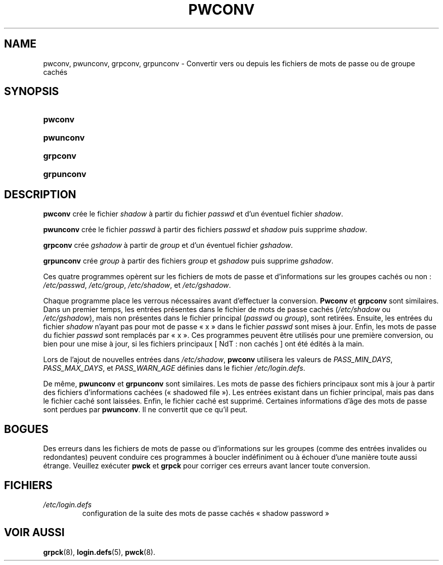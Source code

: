 .\" ** You probably do not want to edit this file directly **
.\" It was generated using the DocBook XSL Stylesheets (version 1.69.1).
.\" Instead of manually editing it, you probably should edit the DocBook XML
.\" source for it and then use the DocBook XSL Stylesheets to regenerate it.
.TH "PWCONV" "8" "12/07/2005" "Commandes pour la gestion du système" "Commandes pour la gestion du s"
.\" disable hyphenation
.nh
.\" disable justification (adjust text to left margin only)
.ad l
.SH "NAME"
pwconv, pwunconv, grpconv, grpunconv \- Convertir vers ou depuis les fichiers de mots de passe ou de groupe cachés
.SH "SYNOPSIS"
.HP 7
\fBpwconv\fR
.HP 9
\fBpwunconv\fR
.HP 8
\fBgrpconv\fR
.HP 10
\fBgrpunconv\fR
.SH "DESCRIPTION"
.PP
\fBpwconv\fR
crée le fichier
\fIshadow\fR
à partir du fichier
\fIpasswd\fR
et d'un éventuel fichier
\fIshadow\fR.
.PP
\fBpwunconv\fR
crée le fichier
\fIpasswd\fR
à partir des fichiers
\fIpasswd\fR
et
\fIshadow\fR
puis supprime
\fIshadow\fR.
.PP
\fBgrpconv\fR
crée
\fIgshadow\fR
à partir de
\fIgroup\fR
et d'un éventuel fichier
\fIgshadow\fR.
.PP
\fBgrpunconv\fR
crée
\fIgroup\fR
à partir des fichiers
\fIgroup\fR
et
\fIgshadow\fR
puis supprime
\fIgshadow\fR.
.PP
Ces quatre programmes opèrent sur les fichiers de mots de passe et d'informations sur les groupes cachés ou non\ :
\fI/etc/passwd\fR,
\fI/etc/group\fR,
\fI/etc/shadow\fR, et
\fI/etc/gshadow\fR.
.PP
Chaque programme place les verrous nécessaires avant d'effectuer la conversion.
\fBPwconv\fR
et
\fBgrpconv\fR
sont similaires. Dans un premier temps, les entrées présentes dans le fichier de mots de passe cachés (\fI/etc/shadow\fR
ou
\fI/etc/gshadow\fR), mais non présentes dans le fichier principal (\fIpasswd\fR
ou
\fIgroup\fR), sont retirées. Ensuite, les entrées du fichier
\fIshadow\fR
n'ayant pas pour mot de passe \(Fo\ x\ \(Fc dans le fichier
\fIpasswd\fR
sont mises à jour. Enfin, les mots de passe du fichier
\fIpasswd\fR
sont remplacés par \(Fo\ x\ \(Fc. Ces programmes peuvent être utilisés pour une première conversion, ou bien pour une mise à jour, si les fichiers principaux [\ NdT\ : non cachés\ ] ont été édités à la main.
.PP
Lors de l'ajout de nouvelles entrées dans
\fI/etc/shadow\fR,
\fBpwconv\fR
utilisera les valeurs de
\fIPASS_MIN_DAYS\fR,
\fIPASS_MAX_DAYS\fR, et
\fIPASS_WARN_AGE\fR
définies dans le fichier
\fI/etc/login.defs\fR.
.PP
De même,
\fBpwunconv\fR
et
\fBgrpunconv\fR
sont similaires. Les mots de passe des fichiers principaux sont mis à jour à partir des fichiers d'informations cachées (\(Fo\ shadowed file\ \(Fc). Les entrées existant dans un fichier principal, mais pas dans le fichier caché sont laissées. Enfin, le fichier caché est supprimé. Certaines informations d'âge des mots de passe sont perdues par
\fBpwunconv\fR. Il ne convertit que ce qu'il peut.
.SH "BOGUES"
.PP
Des erreurs dans les fichiers de mots de passe ou d'informations sur les groupes (comme des entrées invalides ou redondantes) peuvent conduire ces programmes à boucler indéfiniment ou à échouer d'une manière toute aussi étrange. Veuillez exécuter
\fBpwck\fR
et
\fBgrpck\fR
pour corriger ces erreurs avant lancer toute conversion.
.SH "FICHIERS"
.TP
\fI/etc/login.defs\fR
configuration de la suite des mots de passe cachés \(Fo\ shadow password\ \(Fc
.SH "VOIR AUSSI"
.PP
\fBgrpck\fR(8),
\fBlogin.defs\fR(5),
\fBpwck\fR(8).
